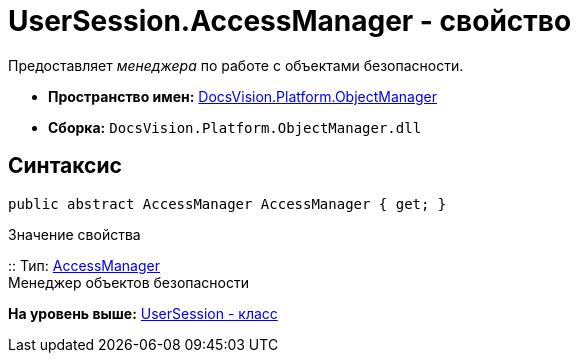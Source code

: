 = UserSession.AccessManager - свойство

Предоставляет [.dfn .term]_менеджера_ по работе c объектами безопасности.

* [.keyword]*Пространство имен:* xref:api/DocsVision/Platform/ObjectManager/ObjectManager_NS.adoc[DocsVision.Platform.ObjectManager]
* [.keyword]*Сборка:* [.ph .filepath]`DocsVision.Platform.ObjectManager.dll`

== Синтаксис

[source,pre,codeblock,language-csharp]
----
public abstract AccessManager AccessManager { get; }
----

Значение свойства

::
  Тип: xref:AccessManager_CL.adoc[AccessManager]
  +
  Менеджер объектов безопасности

*На уровень выше:* xref:../../../../api/DocsVision/Platform/ObjectManager/UserSession_CL.adoc[UserSession - класс]
